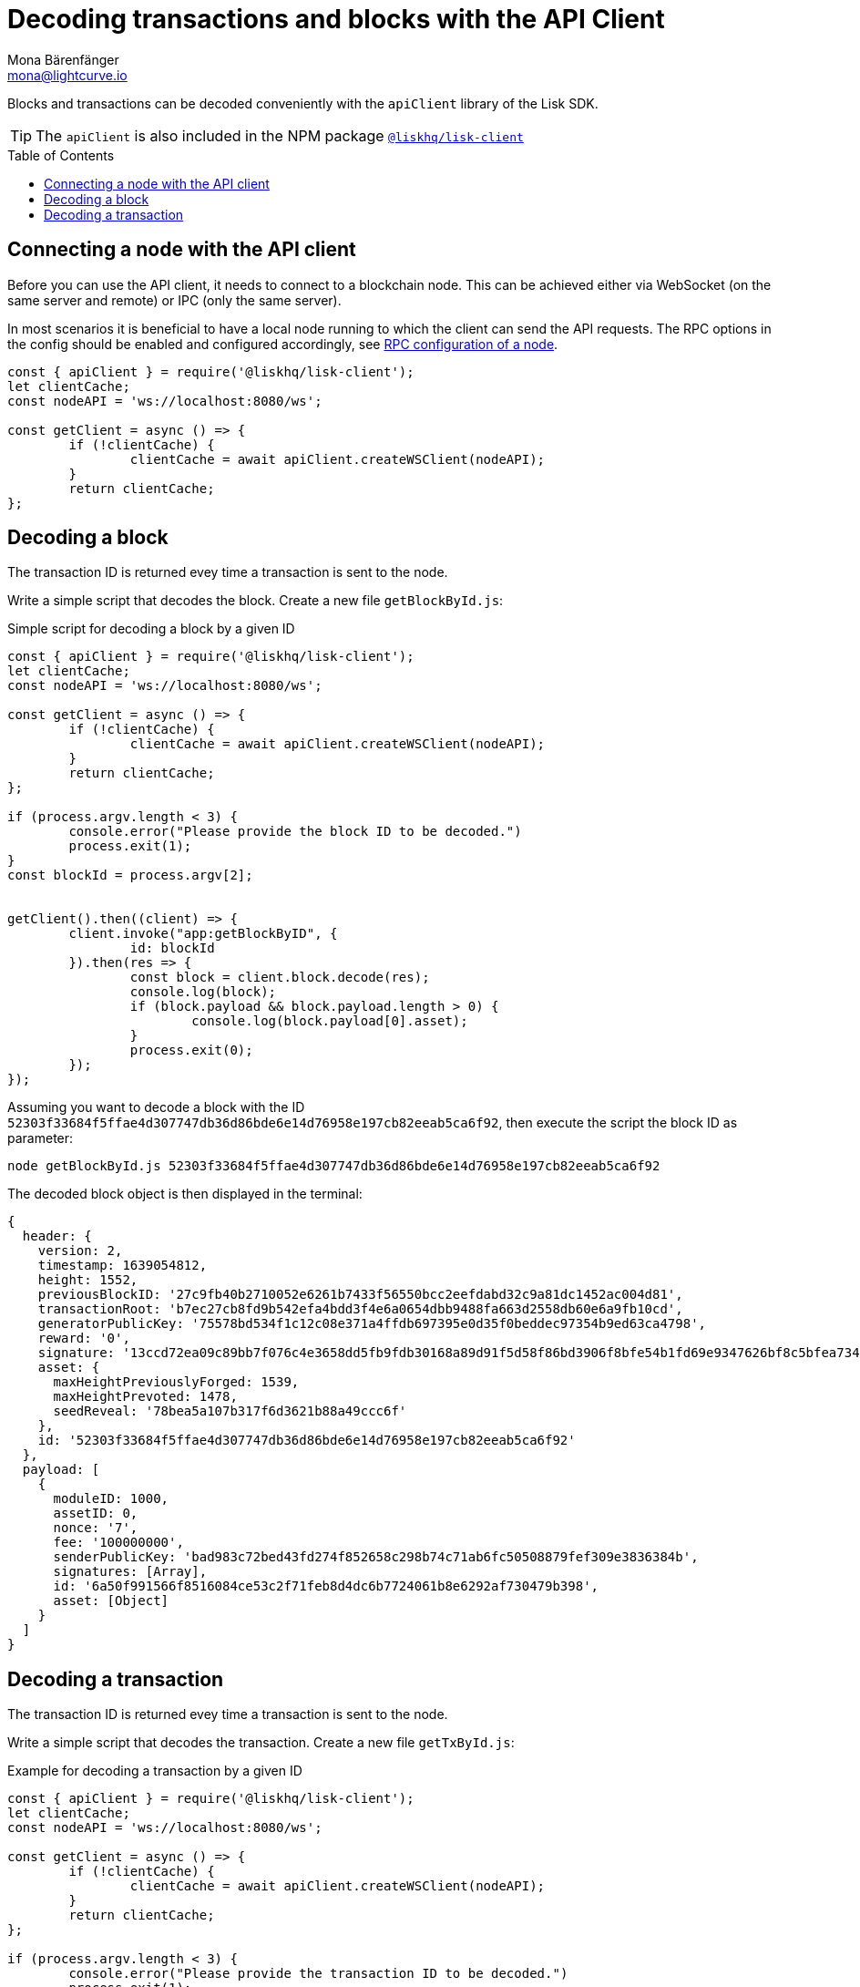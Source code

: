 = Decoding transactions and blocks with the API Client
Mona Bärenfänger <mona@lightcurve.io>
// Settings
:toc: preamble
:imagesdir: ../../../assets/images
:idprefix:
:idseparator: -
:experimental:
// URLs
// Project URLS
:url_references_client: references/lisk-elements/client.adoc
:url_guides_config: guides/app-development/configuration.adoc#rpc

Blocks and transactions can be decoded conveniently with the `apiClient` library of the Lisk SDK.

TIP: The `apiClient` is also included in the NPM package xref:{url_references_client}[`@liskhq/lisk-client`]

== Connecting a node with the API client

Before you can use the API client, it needs to connect to a blockchain node. This can be achieved either via WebSocket (on the same server and remote) or IPC (only the same server).

In most scenarios it is beneficial to have a local node running to which the client can send the API requests. The RPC options in the config should be enabled and configured accordingly, see xref:{url_guides_config}[RPC configuration of a node].


[source,js]
----
const { apiClient } = require('@liskhq/lisk-client');
let clientCache;
const nodeAPI = 'ws://localhost:8080/ws';

const getClient = async () => {
	if (!clientCache) {
		clientCache = await apiClient.createWSClient(nodeAPI);
	}
	return clientCache;
};
----

== Decoding a block

The transaction ID is returned evey time a transaction is sent to the node.

Write a simple script that decodes the block. Create a new file `getBlockById.js`:

.Simple script for decoding a block by a given ID
[source,js]
----
const { apiClient } = require('@liskhq/lisk-client');
let clientCache;
const nodeAPI = 'ws://localhost:8080/ws';

const getClient = async () => {
	if (!clientCache) {
		clientCache = await apiClient.createWSClient(nodeAPI);
	}
	return clientCache;
};

if (process.argv.length < 3) {
	console.error("Please provide the block ID to be decoded.")
	process.exit(1);
}
const blockId = process.argv[2];


getClient().then((client) => {
	client.invoke("app:getBlockByID", {
		id: blockId
	}).then(res => {
		const block = client.block.decode(res);
		console.log(block);
		if (block.payload && block.payload.length > 0) {
			console.log(block.payload[0].asset);
		}
		process.exit(0);
	});
});
----

Assuming you want to decode a block with the ID `52303f33684f5ffae4d307747db36d86bde6e14d76958e197cb82eeab5ca6f92`, then execute the script the block ID as parameter:

[source,bash]
----
node getBlockById.js 52303f33684f5ffae4d307747db36d86bde6e14d76958e197cb82eeab5ca6f92
----

The decoded block object is then displayed in the terminal:

[source,js]
----
{
  header: {
    version: 2,
    timestamp: 1639054812,
    height: 1552,
    previousBlockID: '27c9fb40b2710052e6261b7433f56550bcc2eefdabd32c9a81dc1452ac004d81',
    transactionRoot: 'b7ec27cb8fd9b542efa4bdd3f4e6a0654dbb9488fa663d2558db60e6a9fb10cd',
    generatorPublicKey: '75578bd534f1c12c08e371a4ffdb697395e0d35f0beddec97354b9ed63ca4798',
    reward: '0',
    signature: '13ccd72ea09c89bb7f076c4e3658dd5fb9fdb30168a89d91f5d58f86bd3906f8bfe54b1fd69e9347626bf8c5bfea7345be477323fe3c12a2f3809d46d7dbb908',
    asset: {
      maxHeightPreviouslyForged: 1539,
      maxHeightPrevoted: 1478,
      seedReveal: '78bea5a107b317f6d3621b88a49ccc6f'
    },
    id: '52303f33684f5ffae4d307747db36d86bde6e14d76958e197cb82eeab5ca6f92'
  },
  payload: [
    {
      moduleID: 1000,
      assetID: 0,
      nonce: '7',
      fee: '100000000',
      senderPublicKey: 'bad983c72bed43fd274f852658c298b74c71ab6fc50508879fef309e3836384b',
      signatures: [Array],
      id: '6a50f991566f8516084ce53c2f71feb8d4dc6b7724061b8e6292af730479b398',
      asset: [Object]
    }
  ]
}
----

== Decoding a transaction

The transaction ID is returned evey time a transaction is sent to the node.

Write a simple script that decodes the transaction. Create a new file `getTxById.js`:

.Example for decoding a transaction by a given ID
[source,js]
----
const { apiClient } = require('@liskhq/lisk-client');
let clientCache;
const nodeAPI = 'ws://localhost:8080/ws';

const getClient = async () => {
	if (!clientCache) {
		clientCache = await apiClient.createWSClient(nodeAPI);
	}
	return clientCache;
};

if (process.argv.length < 3) {
	console.error("Please provide the transaction ID to be decoded.")
	process.exit(1);
}
const txId = process.argv[2];

getClient().then((client) => {
	client.invoke("app:getTransactionByID", {
		id: txId
	}).then(res => {
		console.log(res);
		const txObject = client.transaction.decode(res);
		const txJSON = client.transaction.toJSON(txObject);
		console.log(txJSON);
		process.exit(0);
	});
});
----

Assuming you want to decode a transaction with the ID `130227fa63ac60edbbacb6dae709cf9304ab0181ef7ea28105764f6240d012f2`, then execute the script the transaction ID as parameter:

[source,bash]
----
node getTxById.js 130227fa63ac60edbbacb6dae709cf9304ab0181ef7ea28105764f6240d012f2
----

The decoded transaction object is then returned in the terminal:

[source,js]
----
{
  moduleID: 1000,
  assetID: 0,
  nonce: '6',
  fee: '100000000',
  senderPublicKey: 'bad983c72bed43fd274f852658c298b74c71ab6fc50508879fef309e3836384b',
  signatures: [
    '26c7248a01e1ff604d93280b520b13d7814dffb4ae3f28ca66d30f6dcad7de891c22e68ff2b53bc9186ce807d12e96f5319673a9866dd6f5828908fb33c86409'
  ],
  asset: { helloString: 'hurrsa' },
  id: '130227fa63ac60edbbacb6dae709cf9304ab0181ef7ea28105764f6240d012f2'
}
----